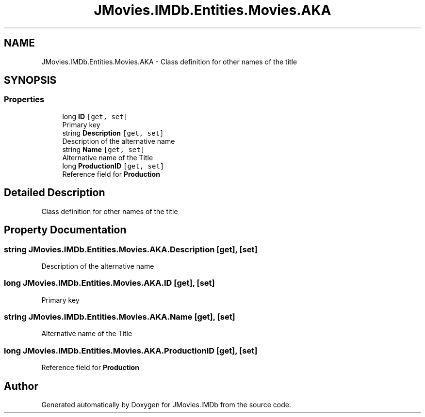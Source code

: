 .TH "JMovies.IMDb.Entities.Movies.AKA" 3 "Sun Sep 8 2019" "JMovies.IMDb" \" -*- nroff -*-
.ad l
.nh
.SH NAME
JMovies.IMDb.Entities.Movies.AKA \- Class definition for other names of the title  

.SH SYNOPSIS
.br
.PP
.SS "Properties"

.in +1c
.ti -1c
.RI "long \fBID\fP\fC [get, set]\fP"
.br
.RI "Primary key "
.ti -1c
.RI "string \fBDescription\fP\fC [get, set]\fP"
.br
.RI "Description of the alternative name "
.ti -1c
.RI "string \fBName\fP\fC [get, set]\fP"
.br
.RI "Alternative name of the Title "
.ti -1c
.RI "long \fBProductionID\fP\fC [get, set]\fP"
.br
.RI "Reference field for \fBProduction\fP "
.in -1c
.SH "Detailed Description"
.PP 
Class definition for other names of the title 


.SH "Property Documentation"
.PP 
.SS "string JMovies\&.IMDb\&.Entities\&.Movies\&.AKA\&.Description\fC [get]\fP, \fC [set]\fP"

.PP
Description of the alternative name 
.SS "long JMovies\&.IMDb\&.Entities\&.Movies\&.AKA\&.ID\fC [get]\fP, \fC [set]\fP"

.PP
Primary key 
.SS "string JMovies\&.IMDb\&.Entities\&.Movies\&.AKA\&.Name\fC [get]\fP, \fC [set]\fP"

.PP
Alternative name of the Title 
.SS "long JMovies\&.IMDb\&.Entities\&.Movies\&.AKA\&.ProductionID\fC [get]\fP, \fC [set]\fP"

.PP
Reference field for \fBProduction\fP 

.SH "Author"
.PP 
Generated automatically by Doxygen for JMovies\&.IMDb from the source code\&.
